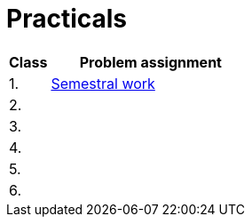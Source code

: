 = Practicals

[cols="1,5" options="header"]
|===
| Class | Problem assignment

| 1.
| xref:../semwork#[Semestral work]
//| link:https://web.microsoftstream.com/video/b257128f-b0aa-4914-984b-50fa6cef6382[ni-epc-tutorial-2-b201]

| 2.
|
//| xref:tutorial1#[Quick {cpp} Benchmark & Small String Optimization]
//| link:https://web.microsoftstream.com/video/a335a1bc-f822-4146-b774-c237b5487b9b[ni-epc-tutorial-1-b201]

| 3. 
|
//| xref:tutorial3#[PIMPL — _pointer to implementation_ pro třídu `String`]
//| link:https://web.microsoftstream.com/video/77f69c9c-6ee5-4dbf-a72b-d96acaf198a3[ni-epc-tutorial-3-b201]

| 4.
|
//| xref:tutorial4#[Chyba Microsoft implementace C++?]
//| link:https://web.microsoftstream.com/video/fd3c06e7-ab4f-4979-83f0-02496569cfd2[ni-epc-tutorial-4-b201]

| 5.
|
//| xref:tutorial5#[Tuple]
//| N/A ^({asterisk})^

| 6.
|
//| xref:tutorial6#[Chytré ukazatele (_smart pointers_)]
//| link:https://web.microsoftstream.com/video/7e41c968-b1e2-4bd5-89f7-ea3e19a810d2[ni-epc-tutorial-6-b201]

|===